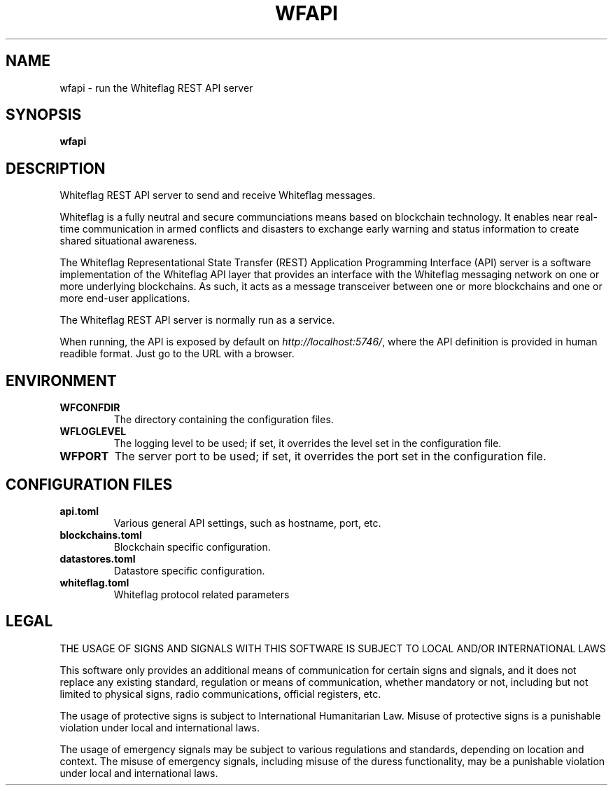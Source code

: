 .TH WFAPI 1
.SH NAME
wfapi \- run the Whiteflag REST API server
.SH SYNOPSIS
.B wfapi
.SH DESCRIPTION
Whiteflag REST API server to send and receive Whiteflag messages.
.PP
Whiteflag is a fully neutral and secure communciations means based on
blockchain technology. It enables near real-time communication in armed
conflicts and disasters to exchange early warning and status information
to create shared situational awareness.
.PP
The Whiteflag Representational State Transfer (REST) Application Programming
Interface (API) server is a software implementation of the Whiteflag API layer
that provides an interface with the Whiteflag messaging network on one or more
underlying blockchains. As such, it acts as a message transceiver between one
or more blockchains and one or more end-user applications.
.PP
The Whiteflag REST API server is normally run as a service.
.PP
When running, the API is exposed by default on  \fIhttp://localhost:5746/\fR,
where the API definition is provided in human readible format. Just go to the
URL with a browser.
.SH ENVIRONMENT
.TP
.BR WFCONFDIR
The directory containing the configuration files.
.TP
.BR WFLOGLEVEL
The logging level to be used; if set, it overrides the level set in the configuration file.
.TP
.BR WFPORT
The server port to be used; if set, it overrides the port set in the configuration file.
.SH CONFIGURATION FILES
.TP
.BR api.toml
Various general API settings, such as hostname, port, etc.
.TP
.BR blockchains.toml
Blockchain specific configuration.
.TP
.BR datastores.toml
Datastore specific configuration.
.TP
.BR whiteflag.toml
Whiteflag protocol related parameters
.SH LEGAL
THE USAGE OF SIGNS AND SIGNALS WITH THIS SOFTWARE IS SUBJECT TO LOCAL AND/OR INTERNATIONAL LAWS
.PP
This software only provides an additional means of communication for
certain signs and signals, and it does not replace any existing
standard, regulation or means of communication, whether mandatory or
not, including but not limited to physical signs, radio communications,
official registers, etc.
.PP
The usage of protective signs is subject to International Humanitarian
Law. Misuse of protective signs is a punishable violation under local
and international laws.
.PP
The usage of emergency signals may be subject to various regulations and
standards, depending on location and context. The misuse of emergency
signals, including misuse of the duress functionality, may be a
punishable violation under local and international laws.
